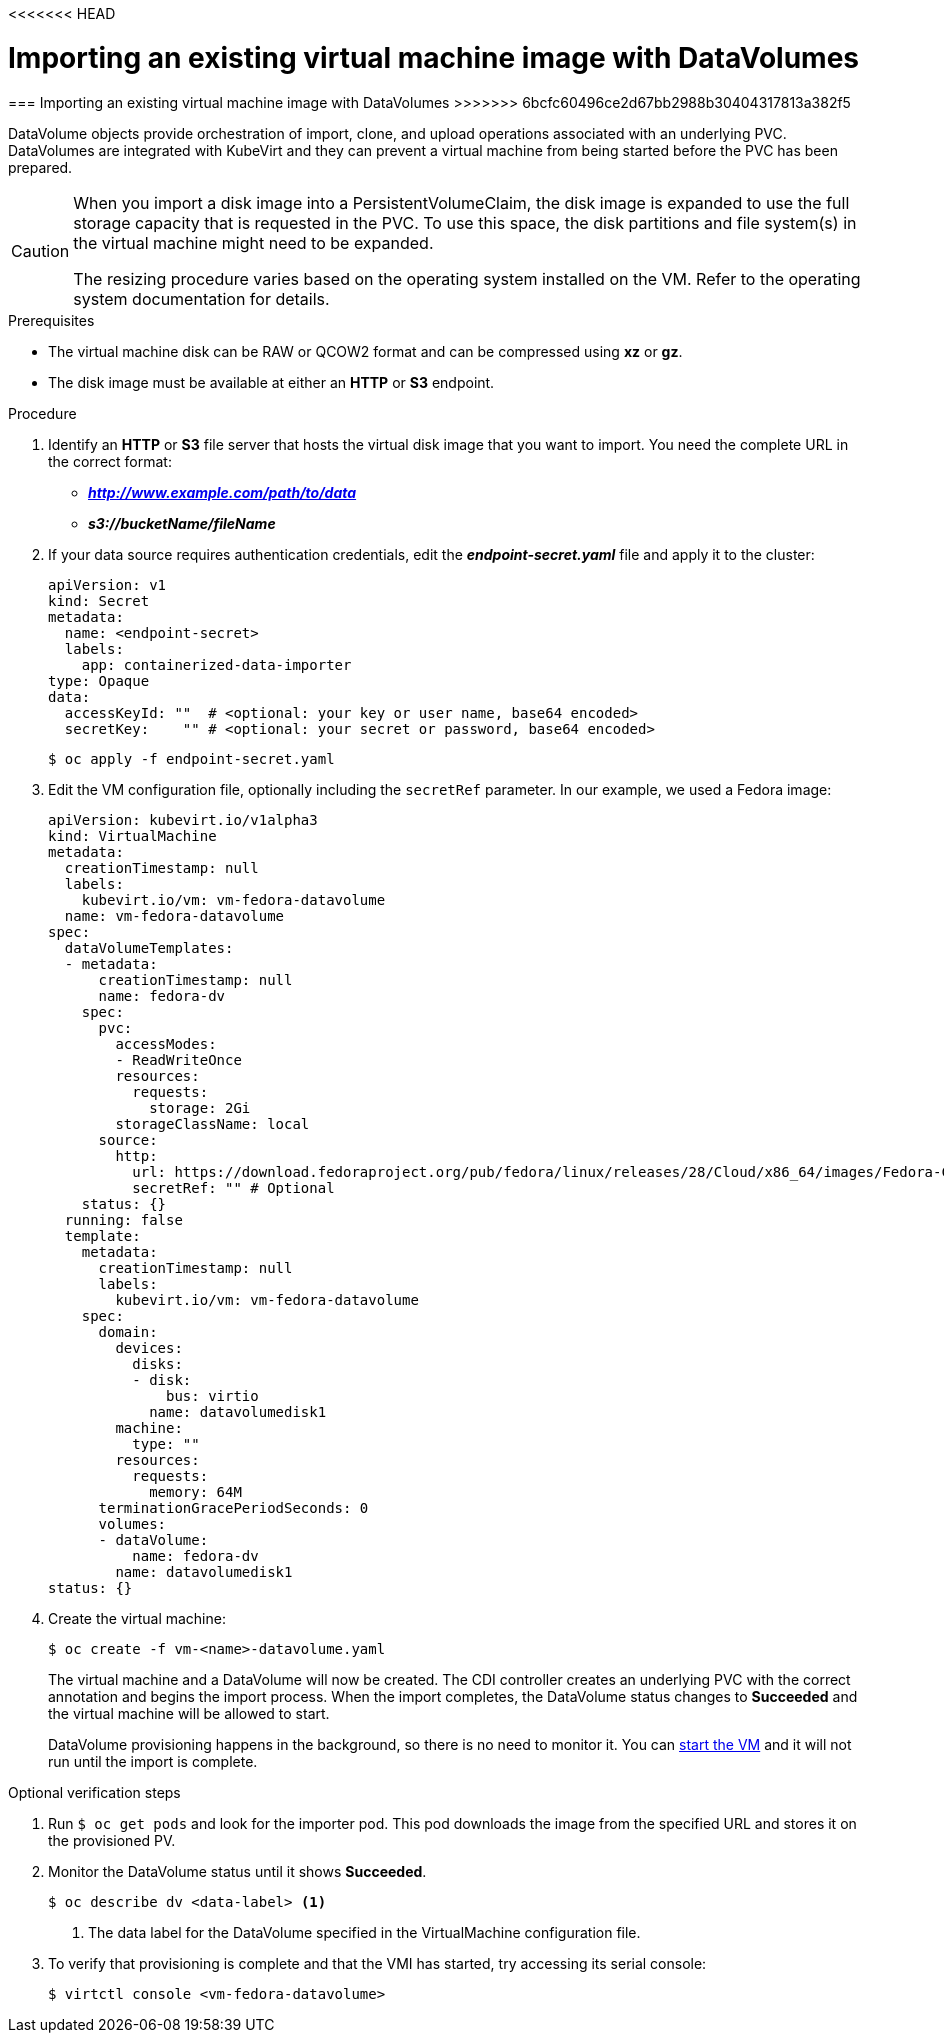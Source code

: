 <<<<<<< HEAD
// Module included in the following assemblies:
//
// * cnv_users_guide/cnv_users_guide.adoc

[[importvm-datavolumes]]
= Importing an existing virtual machine image with DataVolumes
=======
[[importvm-datavolumes]]
=== Importing an existing virtual machine image with DataVolumes
>>>>>>> 6bcfc60496ce2d67bb2988b30404317813a382f5

DataVolume objects provide orchestration of import, clone, and upload operations
associated with an underlying PVC.  DataVolumes are integrated with KubeVirt and
they can prevent a virtual machine from being started before the PVC has been
prepared.

[CAUTION]
====
When you import a disk image into a PersistentVolumeClaim, the disk image is
expanded to use the full storage capacity that is requested in the PVC. To use
this space, the disk partitions and file system(s) in the virtual machine
might need to be expanded.

The resizing procedure varies based on the operating system installed on the VM.
Refer to the operating system documentation for details.
====

.Prerequisites

* The virtual machine disk can be RAW or QCOW2 format and can be compressed
using *xz* or *gz*.
* The disk image must be available at either an *HTTP* or *S3*
endpoint.

.Procedure

. Identify an *HTTP* or *S3* file server that hosts the virtual disk
image that you want to import. You need the complete URL in the correct format:
+
* *_http://www.example.com/path/to/data_*
* *_s3://bucketName/fileName_*
+
. If your data source requires authentication credentials, edit the
*_endpoint-secret.yaml_* file and apply it to the cluster:
+
----
apiVersion: v1
kind: Secret
metadata:
  name: <endpoint-secret>
  labels:
    app: containerized-data-importer
type: Opaque
data:
  accessKeyId: ""  # <optional: your key or user name, base64 encoded>
  secretKey:    "" # <optional: your secret or password, base64 encoded>
----
+
----
$ oc apply -f endpoint-secret.yaml
----

. Edit the VM configuration file, optionally including the
`secretRef` parameter. In our example, we used a Fedora image:
+
----
apiVersion: kubevirt.io/v1alpha3
kind: VirtualMachine
metadata:
  creationTimestamp: null
  labels:
    kubevirt.io/vm: vm-fedora-datavolume
  name: vm-fedora-datavolume
spec:
  dataVolumeTemplates:
  - metadata:
      creationTimestamp: null
      name: fedora-dv
    spec:
      pvc:
        accessModes:
        - ReadWriteOnce
        resources:
          requests:
            storage: 2Gi
        storageClassName: local
      source:
        http:
          url: https://download.fedoraproject.org/pub/fedora/linux/releases/28/Cloud/x86_64/images/Fedora-Cloud-Base-28-1.1.x86_64.qcow2
          secretRef: "" # Optional
    status: {}
  running: false
  template:
    metadata:
      creationTimestamp: null
      labels:
        kubevirt.io/vm: vm-fedora-datavolume
    spec:
      domain:
        devices:
          disks:
          - disk:
              bus: virtio
            name: datavolumedisk1
        machine:
          type: ""
        resources:
          requests:
            memory: 64M
      terminationGracePeriodSeconds: 0
      volumes:
      - dataVolume:
          name: fedora-dv
        name: datavolumedisk1
status: {}
----
+
. Create the virtual machine:
+
----
$ oc create -f vm-<name>-datavolume.yaml
----
+
The virtual machine and a DataVolume will now be created. The CDI controller
creates an underlying PVC with the correct annotation and begins the import
process. When the import completes, the DataVolume status changes to
*Succeeded* and the virtual machine will be allowed to start.
+
DataVolume provisioning happens in the background, so there is no need to
monitor it. You can xref:cnv_controlling_vms.adoc#controlvm[start the VM] and it will not run until the import is complete.

.Optional verification steps
. Run `$ oc get pods` and look for the importer pod. This pod
downloads the image from the specified URL and stores it on the provisioned PV.

. Monitor the DataVolume status until it shows *Succeeded*.
+
----
$ oc describe dv <data-label> <1>
----
<1> The data label for the DataVolume specified in the VirtualMachine configuration file.

. To verify that provisioning is complete and that the VMI has started, try
accessing its serial console:
+
----
$ virtctl console <vm-fedora-datavolume>
----


